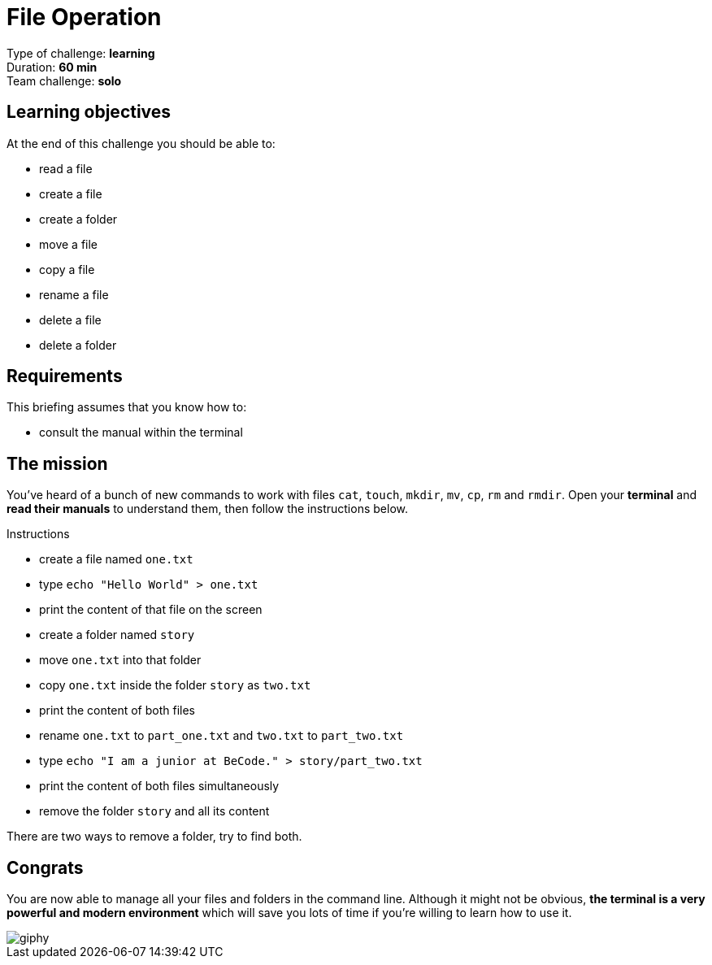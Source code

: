 = File Operation

Type of challenge: *learning* +
Duration: *60 min* +
Team challenge: *solo*


== Learning objectives

At the end of this challenge you should be able to:

* read a file
* create a file
* create a folder
* move a file
* copy a file
* rename a file
* delete a file
* delete a folder


== Requirements

This briefing assumes that you know how to:

* consult the manual within the terminal


== The mission

You've heard of a bunch of new commands to work with files `cat`, `touch`,
`mkdir`, `mv`, `cp`, `rm` and `rmdir`. Open your *terminal* and *read their
manuals* to understand them, then follow the instructions below.

.Instructions
* create a file named `one.txt`
* type `echo "Hello World" > one.txt`
* print the content of that file on the screen
* create a folder named `story`
* move `one.txt` into that folder
* copy `one.txt` inside the folder `story` as `two.txt`
* print the content of both files
* rename `one.txt` to `part_one.txt` and `two.txt` to `part_two.txt`
* type `echo "I am a junior at BeCode." > story/part_two.txt`
* print the content of both files simultaneously
* remove the folder `story` and all its content

There are two ways to remove a folder, try to find both.


== Congrats

You are now able to manage all your files and folders in the command line.
Although it might not be obvious, *the terminal is a very powerful and modern
environment* which will save you lots of time if you're willing to learn how to
use it.

image::https://media.giphy.com/media/1zKRlTFQ278PtPtrV2/giphy.gif[]
